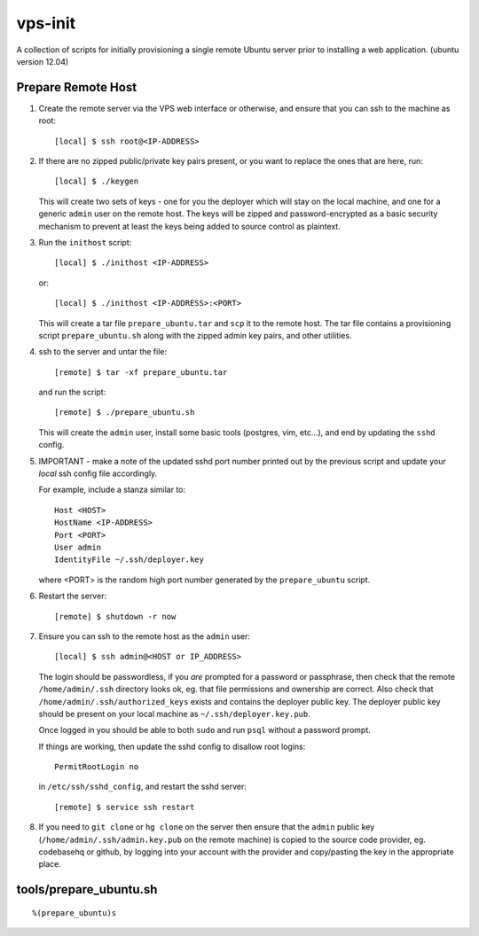 
vps-init
========

A collection of scripts for initially provisioning a single remote Ubuntu
server prior to installing a web application. (ubuntu version 12.04)

Prepare Remote Host
-------------------

1. Create the remote server via the VPS web interface or otherwise, and ensure
   that you can ssh to the machine as root::

       [local] $ ssh root@<IP-ADDRESS>

2. If there are no zipped public/private key pairs present, or you want to
   replace the ones that are here, run::

       [local] $ ./keygen

   This will create two sets of keys - one for you the deployer which will stay
   on the local machine, and one for a generic ``admin`` user on the remote host.
   The keys will be zipped and password-encrypted as a basic security mechanism
   to prevent at least the keys being added to source control as plaintext.

3. Run the ``inithost`` script::

       [local] $ ./inithost <IP-ADDRESS>

   or::

       [local] $ ./inithost <IP-ADDRESS>:<PORT>

   This will create a tar file ``prepare_ubuntu.tar`` and ``scp`` it to the remote host.
   The tar file contains a provisioning script ``prepare_ubuntu.sh`` along with the
   zipped admin key pairs, and other utilities.
   
4. ssh to the server and untar the file::

       [remote] $ tar -xf prepare_ubuntu.tar

   and run the script::

       [remote] $ ./prepare_ubuntu.sh

   This will create the ``admin`` user, install some basic tools (postgres, vim, etc...),
   and end by updating the ``sshd`` config.
   
5. IMPORTANT - make a note of the updated sshd port number printed out by the previous
   script and update your *local* ssh config file accordingly.
   
   For example, include a stanza similar to::

        Host <HOST>
        HostName <IP-ADDRESS>
        Port <PORT>
        User admin
        IdentityFile ~/.ssh/deployer.key

   where <PORT> is the random high port number generated by the ``prepare_ubuntu`` script.

6. Restart the server::

       [remote] $ shutdown -r now

7. Ensure you can ssh to the remote host as the ``admin`` user::

       [local] $ ssh admin@<HOST or IP_ADDRESS>

   The login should be passwordless, if you *are* prompted for a password or
   passphrase, then check that the remote ``/home/admin/.ssh`` directory looks ok,
   eg. that file permissions and ownership are correct. Also check that
   ``/home/admin/.ssh/authorized_keys`` exists and contains the deployer public
   key. The deployer public key should be present on your local machine as
   ``~/.ssh/deployer.key.pub``.

   Once logged in you should be able to both ``sudo`` and run ``psql`` without a
   password prompt.

   If things are working, then update the sshd config to disallow root logins::

       PermitRootLogin no

   in ``/etc/ssh/sshd_config``, and restart the sshd server::

       [remote] $ service ssh restart

8. If you need to ``git clone`` or ``hg clone`` on the server then ensure that the
   ``admin`` public key (``/home/admin/.ssh/admin.key.pub`` on the remote machine) is
   copied to the source code provider, eg. codebasehq or github, by logging into
   your account with the provider and copy/pasting the key in the appropriate place.


tools/prepare_ubuntu.sh
-----------------------

::

%(prepare_ubuntu)s

